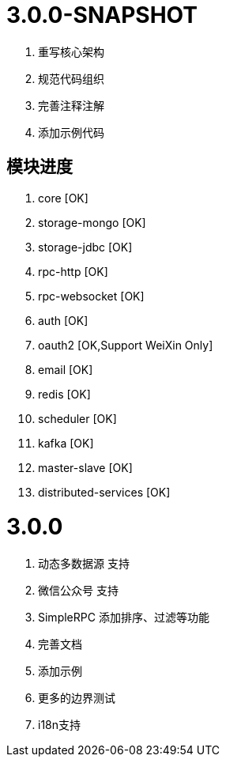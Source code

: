 = 3.0.0-SNAPSHOT

. 重写核心架构
. 规范代码组织
. 完善注释注解
. 添加示例代码

== 模块进度

. core [OK]
. storage-mongo [OK]
. storage-jdbc [OK]
. rpc-http [OK]
. rpc-websocket [OK]
. auth [OK]
. oauth2 [OK,Support WeiXin Only]
. email [OK]
. redis [OK]
. scheduler [OK]
. kafka [OK]
. master-slave [OK]
. distributed-services [OK]

= 3.0.0

. 动态多数据源 支持
. 微信公众号 支持
. SimpleRPC 添加排序、过滤等功能
. 完善文档
. 添加示例
. 更多的边界测试
. i18n支持